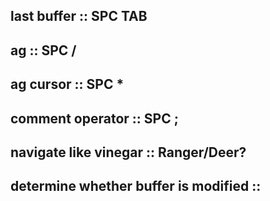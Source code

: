 ** last buffer :: SPC TAB
** ag :: SPC /
** ag cursor :: SPC *
** comment operator :: SPC ;
** navigate like vinegar :: Ranger/Deer?
** determine whether buffer is modified ::

